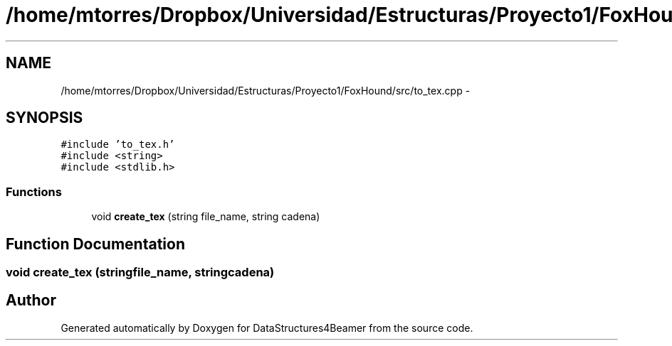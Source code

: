 .TH "/home/mtorres/Dropbox/Universidad/Estructuras/Proyecto1/FoxHound/src/to_tex.cpp" 3 "Tue Nov 5 2013" "Version 1.0" "DataStructures4Beamer" \" -*- nroff -*-
.ad l
.nh
.SH NAME
/home/mtorres/Dropbox/Universidad/Estructuras/Proyecto1/FoxHound/src/to_tex.cpp \- 
.SH SYNOPSIS
.br
.PP
\fC#include 'to_tex\&.h'\fP
.br
\fC#include <string>\fP
.br
\fC#include <stdlib\&.h>\fP
.br

.SS "Functions"

.in +1c
.ti -1c
.RI "void \fBcreate_tex\fP (string file_name, string cadena)"
.br
.in -1c
.SH "Function Documentation"
.PP 
.SS "void create_tex (stringfile_name, stringcadena)"

.SH "Author"
.PP 
Generated automatically by Doxygen for DataStructures4Beamer from the source code\&.
